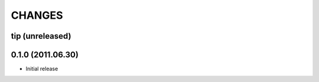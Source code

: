 CHANGES
=======

tip (unreleased)
----------------

0.1.0 (2011.06.30)
------------------
- Initial release
